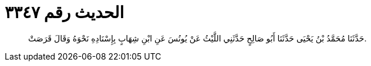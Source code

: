 
= الحديث رقم ٣٣٤٧

[quote.hadith]
حَدَّثَنَا مُحَمَّدُ بْنُ يَحْيَى حَدَّثَنَا أَبُو صَالِحٍ حَدَّثَنِي اللَّيْثُ عَنْ يُونُسَ عَنِ ابْنِ شِهَابٍ بِإِسْنَادِهِ نَحْوَهُ وَقَالَ قَرَصَتْ.